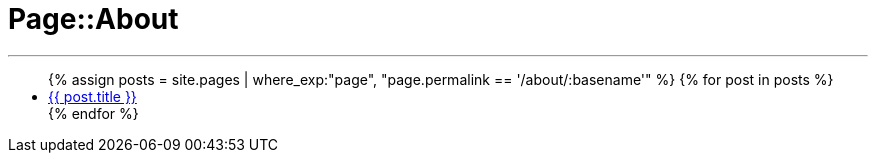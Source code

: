 = Page::About
:page-navtitle: Page::About
:page-description: List of my about post
:page-permalink: /about/
:page-liquid:

---

++++
<ul>
{% assign posts = site.pages | where_exp:"page", "page.permalink == '/about/:basename'" %}
{% for post in posts %}
    <li>
        <div class="row post-list">
            <div class="large-12 columns">
                <span data-tooltip
                    aria-haspopup="true"
                    class="has-tip-mod [radius round]"
                    data-options="show_on:large;disable_for_touch:true"
                    title="{{ post.excerpt }}">
                    <a href="{{ site.url }}{{ post.url }}">{{ post.title }}</a>
                </span>
            </div>
        </div>
    </li>
{% endfor %}
</ul>
++++
